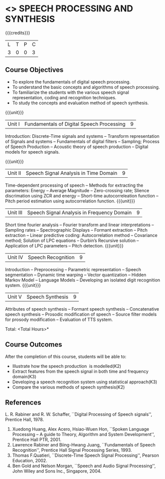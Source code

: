 * <<<PE303>>> SPEECH PROCESSING AND SYNTHESIS
:properties:
:author: Dr. B. Bharathi and Dr. P. Mirunalini
:date: 
:end:

#+startup: showall

{{{credits}}}
| L | T | P | C |
| 3 | 0 | 0 | 3 |

** Course Objectives
- To explore the fundamentals of digital speech processing. 
- To understand the basic concepts and algorithms of speech processing. 
- To familiarize the students with the various speech signal representation, coding and recognition techniques. 
- To study the concepts and evaluation method of speech synthesis. 

{{{unit}}}
|Unit I | Fundamentals of Digital Speech Processing | 9 |
Introduction: Discrete-Time signals and systems -- Transform representation of Signals and systems -- Fundamentals of digital filters -- Sampling; Process of Speech Production -- Acoustic theory of speech production -- Digital models for speech signals.

{{{unit}}}
|Unit II | Speech Signal Analysis in Time Domain| 9 |
Time-dependent processing of speech -- Methods for extracting the parameters: Energy -- Average Magnitude -- Zero-crossing rate; Slience discrimation using ZCR and energy -- Short-time autocorreleation function -- Pitch period estimation using autocorrelation function. 
{{{unit}}}
|Unit III | Speech Signal Analysis in Frequency Domain | 9 |
Short time fourier analysis -- Fourier transform and linear interpretations -- Sampling rates -- Spectrographic Displays -- Formant extraction -- Pitch extraction --  Linear predictive coding: Autocorrelation method -- Covariance method; Solution of LPC equations -- Durbin’s Recursive solution -- Application of LPC parameters -- Pitch detection.
{{{unit}}}
|Unit IV | Speech Recognition | 9 |
Introduction -- Preprocessing -- Parametric representation -- Speech segmentation -- Dynamic time warping -- Vector quantization -- Hidden Markov Model -- Language Models -- Developing an isolated digit recognition system.
{{{unit}}}
|Unit V | Speech Synthesis | 9 |
Attributes of speech synthesis -- Formant speech synthesis -- Concatenative speech synthesis -- Prosodic modification of speech -- Source filter models for prosody modification -- Evaluation of TTS system.

\hfill *Total: <Total Hours>*

** Course Outcomes
After the completion of this course, students will be able to: 
- Illustrate how the speech production  is modelled(K2)
- Extract features from the speech signal in both time and frequency domain(K3)
- Developing a speech recognition system using statistical approach(K3)
- Compare the various methods of speech synthesis(K2)
      
** References
L. R. Rabiner and R. W. Schaffer, ``Digital Processing of Speech signals'', Prentice Hall, 1978.
2. Xuedong Huang, Alex Acero, Hsiao-Wuen Hon, ``Spoken Language Processing – A guide to Theory, Algorithm and System Development'', Prentice Hall PTR, 2001.
3. Lawrence Rabiner and Biing-Hwang Juang, ``Fundamentals of Speech Recognition'', Prentice Hall Signal Processing Series, 1993.
4. Thomas F.Quatieri, ``Discrete-Time Speech Signal Processing'', Pearson Education, 2002.
5. Ben Gold and Nelson Morgan, ``Speech and Audio Signal Processing'', John Wiley and Sons Inc., Singapore, 2004.


